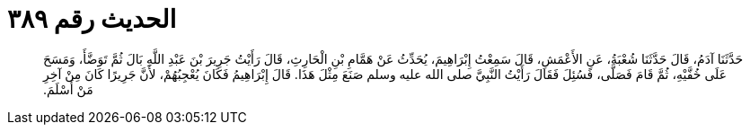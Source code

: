 
= الحديث رقم ٣٨٩

[quote.hadith]
حَدَّثَنَا آدَمُ، قَالَ حَدَّثَنَا شُعْبَةُ، عَنِ الأَعْمَشِ، قَالَ سَمِعْتُ إِبْرَاهِيمَ، يُحَدِّثُ عَنْ هَمَّامِ بْنِ الْحَارِثِ، قَالَ رَأَيْتُ جَرِيرَ بْنَ عَبْدِ اللَّهِ بَالَ ثُمَّ تَوَضَّأَ، وَمَسَحَ عَلَى خُفَّيْهِ، ثُمَّ قَامَ فَصَلَّى، فَسُئِلَ فَقَالَ رَأَيْتُ النَّبِيَّ صلى الله عليه وسلم صَنَعَ مِثْلَ هَذَا‏.‏ قَالَ إِبْرَاهِيمُ فَكَانَ يُعْجِبُهُمْ، لأَنَّ جَرِيرًا كَانَ مِنْ آخِرِ مَنْ أَسْلَمَ‏.‏